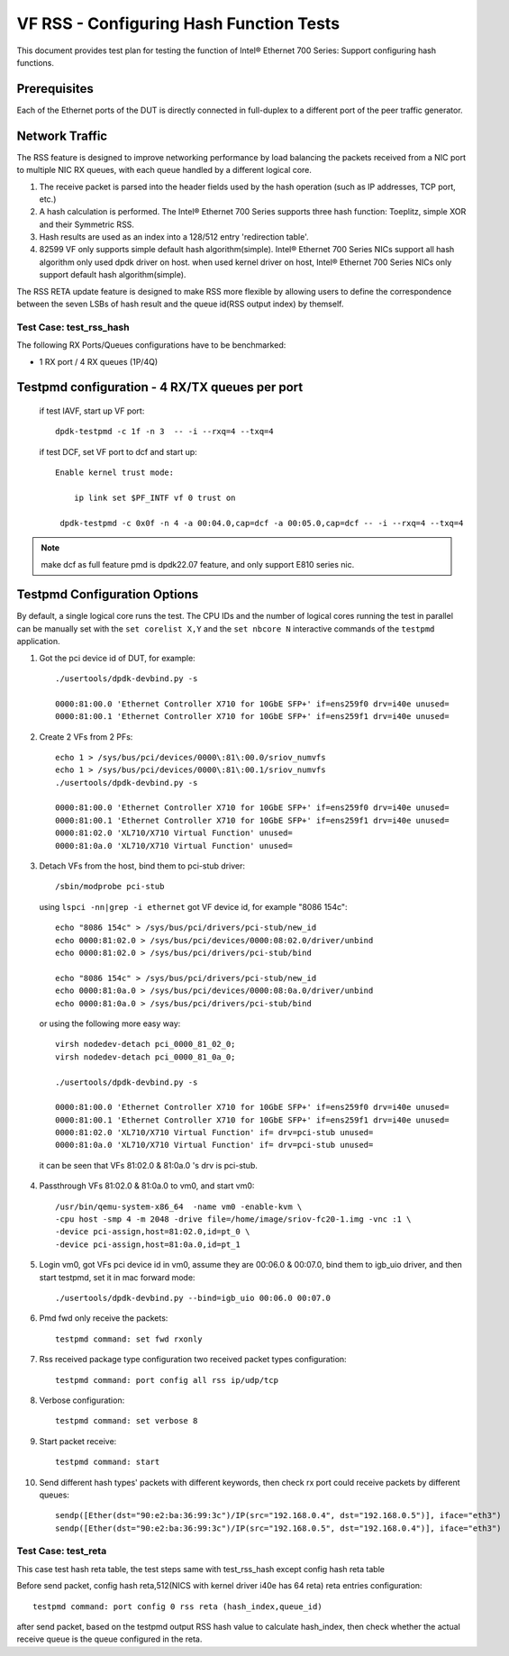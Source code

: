 .. SPDX-License-Identifier: BSD-3-Clause
   Copyright(c) 2016-2017 Intel Corporation

========================================
VF RSS - Configuring Hash Function Tests
========================================

This document provides test plan for testing the function of Intel® Ethernet 700 Series:
Support configuring hash functions.

Prerequisites
-------------

Each of the Ethernet ports of the DUT is directly connected in full-duplex
to a different port of the peer traffic generator.

Network Traffic
---------------

The RSS feature is designed to improve networking performance by load balancing
the packets received from a NIC port to multiple NIC RX queues, with each queue
handled by a different logical core.

#. The receive packet is parsed into the header fields used by the hash
   operation (such as IP addresses, TCP port, etc.)

#. A hash calculation is performed. The Intel® Ethernet 700 Series supports three hash function:
   Toeplitz, simple XOR and their Symmetric RSS.

#. Hash results are used as an index into a 128/512 entry
   'redirection table'.

#. 82599 VF only supports simple default hash algorithm(simple). Intel® Ethernet 700 Series NICs
   support all hash algorithm only used dpdk driver on host. when used kernel driver on host,
   Intel® Ethernet 700 Series NICs only support default hash algorithm(simple).

The RSS RETA update feature is designed to make RSS more flexible by allowing
users to define the correspondence between the seven LSBs of hash result and
the queue id(RSS output index) by themself.


Test Case:  test_rss_hash
=========================

The following RX Ports/Queues configurations have to be benchmarked:

- 1 RX port / 4 RX queues (1P/4Q)


Testpmd configuration - 4 RX/TX queues per port
-----------------------------------------------

 if test IAVF, start up VF port::

  dpdk-testpmd -c 1f -n 3  -- -i --rxq=4 --txq=4


 if test DCF, set VF port to dcf and start up::

   Enable kernel trust mode:

       ip link set $PF_INTF vf 0 trust on

    dpdk-testpmd -c 0x0f -n 4 -a 00:04.0,cap=dcf -a 00:05.0,cap=dcf -- -i --rxq=4 --txq=4

.. note::

   make dcf as full feature pmd is dpdk22.07 feature, and only support E810 series nic.

Testpmd Configuration Options
-----------------------------

By default, a single logical core runs the test.
The CPU IDs and the number of logical cores running the test in parallel can
be manually set with the ``set corelist X,Y`` and the ``set nbcore N``
interactive commands of the ``testpmd`` application.

1. Got the pci device id of DUT, for example::

     ./usertools/dpdk-devbind.py -s

     0000:81:00.0 'Ethernet Controller X710 for 10GbE SFP+' if=ens259f0 drv=i40e unused=
     0000:81:00.1 'Ethernet Controller X710 for 10GbE SFP+' if=ens259f1 drv=i40e unused=

2. Create 2 VFs from 2 PFs::

     echo 1 > /sys/bus/pci/devices/0000\:81\:00.0/sriov_numvfs
     echo 1 > /sys/bus/pci/devices/0000\:81\:00.1/sriov_numvfs
     ./usertools/dpdk-devbind.py -s

     0000:81:00.0 'Ethernet Controller X710 for 10GbE SFP+' if=ens259f0 drv=i40e unused=
     0000:81:00.1 'Ethernet Controller X710 for 10GbE SFP+' if=ens259f1 drv=i40e unused=
     0000:81:02.0 'XL710/X710 Virtual Function' unused=
     0000:81:0a.0 'XL710/X710 Virtual Function' unused=

3. Detach VFs from the host, bind them to pci-stub driver::

     /sbin/modprobe pci-stub

   using ``lspci -nn|grep -i ethernet`` got VF device id, for example "8086 154c"::

     echo "8086 154c" > /sys/bus/pci/drivers/pci-stub/new_id
     echo 0000:81:02.0 > /sys/bus/pci/devices/0000:08:02.0/driver/unbind
     echo 0000:81:02.0 > /sys/bus/pci/drivers/pci-stub/bind

     echo "8086 154c" > /sys/bus/pci/drivers/pci-stub/new_id
     echo 0000:81:0a.0 > /sys/bus/pci/devices/0000:08:0a.0/driver/unbind
     echo 0000:81:0a.0 > /sys/bus/pci/drivers/pci-stub/bind

  or using the following more easy way::

     virsh nodedev-detach pci_0000_81_02_0;
     virsh nodedev-detach pci_0000_81_0a_0;

     ./usertools/dpdk-devbind.py -s

     0000:81:00.0 'Ethernet Controller X710 for 10GbE SFP+' if=ens259f0 drv=i40e unused=
     0000:81:00.1 'Ethernet Controller X710 for 10GbE SFP+' if=ens259f1 drv=i40e unused=
     0000:81:02.0 'XL710/X710 Virtual Function' if= drv=pci-stub unused=
     0000:81:0a.0 'XL710/X710 Virtual Function' if= drv=pci-stub unused=

  it can be seen that VFs 81:02.0 & 81:0a.0 's drv is pci-stub.

4. Passthrough VFs 81:02.0 & 81:0a.0 to vm0, and start vm0::

     /usr/bin/qemu-system-x86_64  -name vm0 -enable-kvm \
     -cpu host -smp 4 -m 2048 -drive file=/home/image/sriov-fc20-1.img -vnc :1 \
     -device pci-assign,host=81:02.0,id=pt_0 \
     -device pci-assign,host=81:0a.0,id=pt_1

5. Login vm0, got VFs pci device id in vm0, assume they are 00:06.0 & 00:07.0,
   bind them to igb_uio driver, and then start testpmd, set it in mac forward
   mode::

    ./usertools/dpdk-devbind.py --bind=igb_uio 00:06.0 00:07.0

6. Pmd fwd only receive the packets::

     testpmd command: set fwd rxonly

7. Rss received package type configuration two received packet types configuration::

     testpmd command: port config all rss ip/udp/tcp

8. Verbose configuration::

     testpmd command: set verbose 8

9. Start packet receive::

      testpmd command: start

10. Send different hash types' packets with different keywords, then check rx port
    could receive packets by different queues::

      sendp([Ether(dst="90:e2:ba:36:99:3c")/IP(src="192.168.0.4", dst="192.168.0.5")], iface="eth3")
      sendp([Ether(dst="90:e2:ba:36:99:3c")/IP(src="192.168.0.5", dst="192.168.0.4")], iface="eth3")

Test Case:  test_reta
=====================

This case test hash reta table, the test steps same with test_rss_hash except config hash reta table

Before send packet, config hash reta,512(NICS with kernel driver i40e has 64 reta) reta entries configuration::

  testpmd command: port config 0 rss reta (hash_index,queue_id)

after send packet, based on the testpmd output RSS hash value to calculate hash_index, then check whether the
actual receive queue is the queue configured in the reta.
